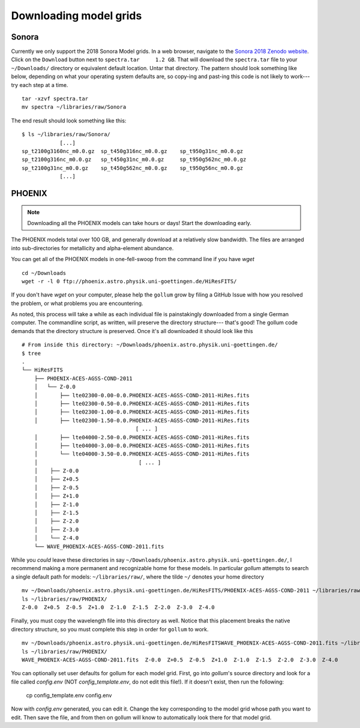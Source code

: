 .. _modelgrids:

***********************
Downloading model grids
***********************



Sonora
======

Currently we only support the 2018 Sonora Model grids.  In a web browser, navigate to the `Sonora 2018 Zenodo website <https://zenodo.org/record/1309035#.YafR7oDML9A>`_.  Click on the ``Download`` button next to ``spectra.tar     1.2 GB``.  That will download the ``spectra.tar`` file to your ``~/Downloads/`` directory or equivalent default location.  Untar that directory.  The pattern should look something like below, depending on what your operating system defaults are, so copy-ing and past-ing this code is not likely to work--- try each step at a time.  ::

    tar -xzvf spectra.tar
    mv spectra ~/libraries/raw/Sonora
    


The end result should look something like this: ::

    $ ls ~/libraries/raw/Sonora/
                [...]
    sp_t2100g3160nc_m0.0.gz  sp_t450g316nc_m0.0.gz    sp_t950g31nc_m0.0.gz
    sp_t2100g316nc_m0.0.gz   sp_t450g31nc_m0.0.gz     sp_t950g562nc_m0.0.gz
    sp_t2100g31nc_m0.0.gz    sp_t450g562nc_m0.0.gz    sp_t950g56nc_m0.0.gz
                [...]


PHOENIX
=======


.. note::

    Downloading all the PHOENIX models can take hours or days! Start the downloading early.

The PHOENIX models total over 100 GB, and generally download at a relatively slow bandwidth.  The files are arranged into sub-directories for metallicity and alpha-element abundance.

You can get all of the PHOENIX models in one-fell-swoop from the command line if you have `wget` ::

    cd ~/Downloads
    wget -r -l 0 ftp://phoenix.astro.physik.uni-goettingen.de/HiResFITS/

If you don't have `wget` on your computer, please help the ``gollum`` grow by filing a GitHub Issue with how you resolved the problem, or what problems you are encountering.

As noted, this process will take a while as each individual file is painstakingly downloaded from a single German computer.  The commandline script, as written, will preserve the directory structure--- that's good! The gollum code demands that the directory structure is preserved.  Once it's all downloaded it should look like this ::


    # From inside this directory: ~/Downloads/phoenix.astro.physik.uni-goettingen.de/
    $ tree 
    .
    └── HiResFITS
        ├── PHOENIX-ACES-AGSS-COND-2011
        │   └── Z-0.0
        │       ├── lte02300-0.00-0.0.PHOENIX-ACES-AGSS-COND-2011-HiRes.fits
        │       ├── lte02300-0.50-0.0.PHOENIX-ACES-AGSS-COND-2011-HiRes.fits
        │       ├── lte02300-1.00-0.0.PHOENIX-ACES-AGSS-COND-2011-HiRes.fits
        │       ├── lte02300-1.50-0.0.PHOENIX-ACES-AGSS-COND-2011-HiRes.fits
                                        [ ... ]
        │       ├── lte04000-2.50-0.0.PHOENIX-ACES-AGSS-COND-2011-HiRes.fits
        │       ├── lte04000-3.00-0.0.PHOENIX-ACES-AGSS-COND-2011-HiRes.fits
        │       └── lte04000-3.50-0.0.PHOENIX-ACES-AGSS-COND-2011-HiRes.fits
        │                                [ ... ]
        │    ├── Z-0.0
        │    ├── Z+0.5
        │    ├── Z-0.5
        │    ├── Z+1.0
        │    ├── Z-1.0
        │    ├── Z-1.5
        │    ├── Z-2.0
        │    ├── Z-3.0
        │    └── Z-4.0
        └── WAVE_PHOENIX-ACES-AGSS-COND-2011.fits


While you `could` leave these directories in say ``~/Downloads/phoenix.astro.physik.uni-goettingen.de/``, I recommend making a more permanent and recognizable home for these models.  In particular `gollum` attempts to search a single default path for models: ``~/libraries/raw/``, where the tilde ``~/`` denotes your home directory ::


    mv ~/Downloads/phoenix.astro.physik.uni-goettingen.de/HiResFITS/PHOENIX-ACES-AGSS-COND-2011 ~/libraries/raw/PHOENIX/
    ls ~/libraries/raw/PHOENIX/
    Z-0.0  Z+0.5  Z-0.5  Z+1.0  Z-1.0  Z-1.5  Z-2.0  Z-3.0  Z-4.0

Finally, you must copy the wavelength file into this directory as well.  Notice that this placement breaks the native directory structure, so you must complete this step in order for ``gollum`` to work. ::

    mv ~/Downloads/phoenix.astro.physik.uni-goettingen.de/HiResFITSWAVE_PHOENIX-ACES-AGSS-COND-2011.fits ~/libraries/raw/PHOENIX/
    ls ~/libraries/raw/PHOENIX/
    WAVE_PHOENIX-ACES-AGSS-COND-2011.fits  Z-0.0  Z+0.5  Z-0.5  Z+1.0  Z-1.0  Z-1.5  Z-2.0  Z-3.0  Z-4.0

You can optionally set user defaults for gollum for each model grid. First, go into `gollum`'s source directory and look for a file called `config.env` (NOT `config_template.env`, do not edit this file!). If it doesn't exist, then run the following:

    cp config_template.env config.env

Now with `config.env` generated, you can edit it. Change the key corresponding to the model grid whose path you want to edit. Then save the file, and from then on gollum will know to automatically look there for that model grid.

